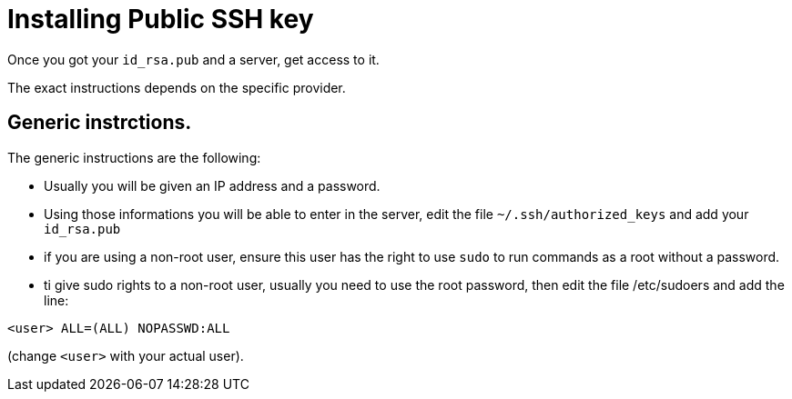 = Installing Public SSH key

Once you got your `id_rsa.pub` and a server, get access to it.

The exact instructions depends on the specific provider.

== Generic instrctions.

The generic instructions are the following:

* Usually you will be given an IP address and a password.
* Using those informations you will be able to enter in the server, edit the file `~/.ssh/authorized_keys` and  add your `id_rsa.pub` 
* if you are using a non-root user, ensure this user has the right to use `sudo` to run commands as a root without a password. 
* ti give sudo rights to a non-root user, usually you need to use the root password, then edit the file /etc/sudoers and add the line:

----
<user> ALL=(ALL) NOPASSWD:ALL
----

(change `<user>` with your actual user).



